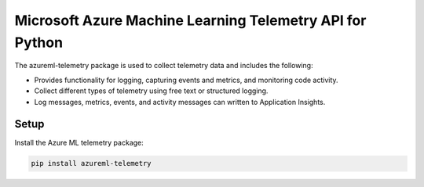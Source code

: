 Microsoft Azure Machine Learning Telemetry API for Python
=========================================================

The azureml-telemetry package is used to collect telemetry data and includes the following:

- Provides functionality for logging, capturing events and metrics, and monitoring code activity.
- Collect different types of telemetry using free text or structured logging.
- Log messages, metrics, events, and activity messages can written to Application Insights.

*****************
Setup
*****************

Install the Azure ML telemetry package:

.. code-block:: python

  pip install azureml-telemetry




